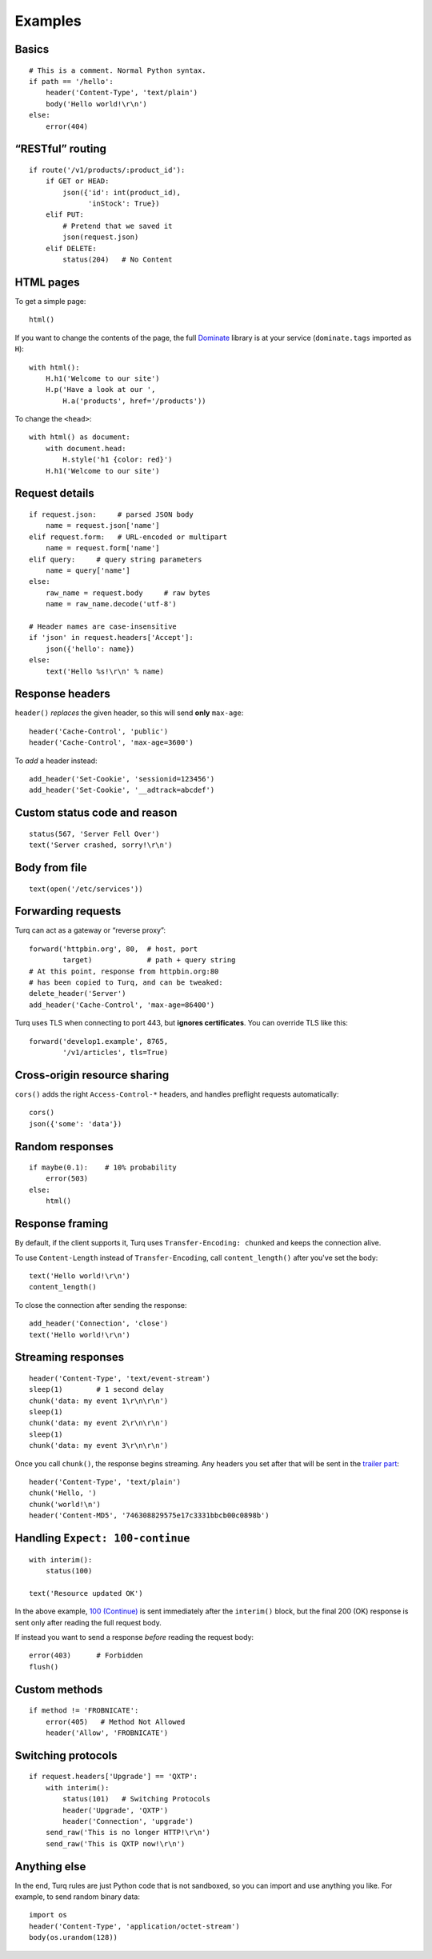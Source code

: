 Examples
========

Basics
------

::

    # This is a comment. Normal Python syntax.
    if path == '/hello':
        header('Content-Type', 'text/plain')
        body('Hello world!\r\n')
    else:
        error(404)


“RESTful” routing
-----------------

::

    if route('/v1/products/:product_id'):
        if GET or HEAD:
            json({'id': int(product_id),
                  'inStock': True})
        elif PUT:
            # Pretend that we saved it
            json(request.json)
        elif DELETE:
            status(204)   # No Content


HTML pages
----------

To get a simple page::

    html()

If you want to change the contents of the page, the full `Dominate`_ library
is at your service (``dominate.tags`` imported as ``H``)::

    with html():
        H.h1('Welcome to our site')
        H.p('Have a look at our ',
            H.a('products', href='/products'))

To change the ``<head>``::

    with html() as document:
        with document.head:
            H.style('h1 {color: red}')
        H.h1('Welcome to our site')

.. _Dominate: https://github.com/Knio/dominate


Request details
---------------

::

    if request.json:     # parsed JSON body
        name = request.json['name']
    elif request.form:   # URL-encoded or multipart
        name = request.form['name']
    elif query:     # query string parameters
        name = query['name']
    else:
        raw_name = request.body     # raw bytes
        name = raw_name.decode('utf-8')

    # Header names are case-insensitive
    if 'json' in request.headers['Accept']:
        json({'hello': name})
    else:
        text('Hello %s!\r\n' % name)


Response headers
----------------

``header()`` *replaces* the given header, so this will send
**only** ``max-age``::

    header('Cache-Control', 'public')
    header('Cache-Control', 'max-age=3600')

To *add* a header instead::

    add_header('Set-Cookie', 'sessionid=123456')
    add_header('Set-Cookie', '__adtrack=abcdef')


Custom status code and reason
-----------------------------

::

    status(567, 'Server Fell Over')
    text('Server crashed, sorry!\r\n')


Body from file
--------------

::

    text(open('/etc/services'))


Forwarding requests
-------------------

Turq can act as a gateway or “reverse proxy”::

    forward('httpbin.org', 80,  # host, port
            target)             # path + query string
    # At this point, response from httpbin.org:80
    # has been copied to Turq, and can be tweaked:
    delete_header('Server')
    add_header('Cache-Control', 'max-age=86400')

Turq uses TLS when connecting to port 443, but **ignores certificates**.
You can override TLS like this::

    forward('develop1.example', 8765,
            '/v1/articles', tls=True)


Cross-origin resource sharing
-----------------------------

``cors()`` adds the right ``Access-Control-*`` headers, and handles
preflight requests automatically::

    cors()
    json({'some': 'data'})


Random responses
----------------

::

    if maybe(0.1):    # 10% probability
        error(503)
    else:
        html()


Response framing
----------------

By default, if the client supports it, Turq uses ``Transfer-Encoding: chunked``
and keeps the connection alive.

To use ``Content-Length`` instead of ``Transfer-Encoding``,
call ``content_length()`` after you've set the body::

    text('Hello world!\r\n')
    content_length()

To close the connection after sending the response::

    add_header('Connection', 'close')
    text('Hello world!\r\n')


Streaming responses
-------------------

::

    header('Content-Type', 'text/event-stream')
    sleep(1)        # 1 second delay
    chunk('data: my event 1\r\n\r\n')
    sleep(1)
    chunk('data: my event 2\r\n\r\n')
    sleep(1)
    chunk('data: my event 3\r\n\r\n')

Once you call ``chunk()``, the response begins streaming.
Any headers you set after that will be sent in the `trailer part`_::

    header('Content-Type', 'text/plain')
    chunk('Hello, ')
    chunk('world!\n')
    header('Content-MD5', '746308829575e17c3331bbcb00c0898b')

.. _trailer part: https://tools.ietf.org/html/rfc7230#section-4.1.2


Handling ``Expect: 100-continue``
---------------------------------

::

    with interim():
        status(100)

    text('Resource updated OK')

In the above example, `100 (Continue)`_ is sent immediately after the
``interim()`` block, but the final 200 (OK) response is sent only after
reading the full request body.

If instead you want to send a response *before* reading the request body::

    error(403)      # Forbidden
    flush()

.. _100 (Continue): https://tools.ietf.org/html/rfc7231#section-6.2.1


Custom methods
--------------

::

    if method != 'FROBNICATE':
        error(405)   # Method Not Allowed
        header('Allow', 'FROBNICATE')


Switching protocols
-------------------

::

    if request.headers['Upgrade'] == 'QXTP':
        with interim():
            status(101)   # Switching Protocols
            header('Upgrade', 'QXTP')
            header('Connection', 'upgrade')
        send_raw('This is no longer HTTP!\r\n')
        send_raw('This is QXTP now!\r\n')


Anything else
-------------

In the end, Turq rules are just Python code that is not sandboxed,
so you can import and use anything you like. For example,
to send random binary data::

    import os
    header('Content-Type', 'application/octet-stream')
    body(os.urandom(128))
